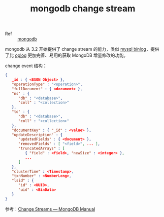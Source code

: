 :PROPERTIES:
:ID:       636DE0D4-254F-49F8-B785-D56FA079E201
:END:
#+TITLE: mongodb change stream

+ Ref :: [[id:B289F82F-84CF-42E3-BBBF-720448304700][mongodb]]

mongodb 从 3.2 开始提供了 change stream 的能力，类似 [[id:418BA856-5F8C-41AB-A8F5-9AA5A51D6DF6][mysql binlog]]，提供了比 [[id:C8D12612-F8B0-4847-810A-B74BB10B4FD2][oplog]] 更加完善、易用的获取 MongoDB 增量修改的功能。

change event 结构：
#+begin_src json
  {
     _id : { <BSON Object> },
     "operationType" : "<operation>",
     "fullDocument" : { <document> },
     "ns" : {
        "db" : "<database>",
        "coll" : "<collection>"
     },
     "to" : {
        "db" : "<database>",
        "coll" : "<collection>"
     },
     "documentKey" : { "_id" : <value> },
     "updateDescription" : {
        "updatedFields" : { <document> },
        "removedFields" : [ "<field>", ... ],
        "truncatedArrays" : [
           { "field" : <field>, "newSize" : <integer> },
           ...
        ]
     },
     "clusterTime" : <Timestamp>,
     "txnNumber" : <NumberLong>,
     "lsid" : {
        "id" : <UUID>,
        "uid" : <BinData>
     }
  }
#+end_src

参考：[[https://docs.mongodb.com/manual/changeStreams/][Change Streams — MongoDB Manual]]

